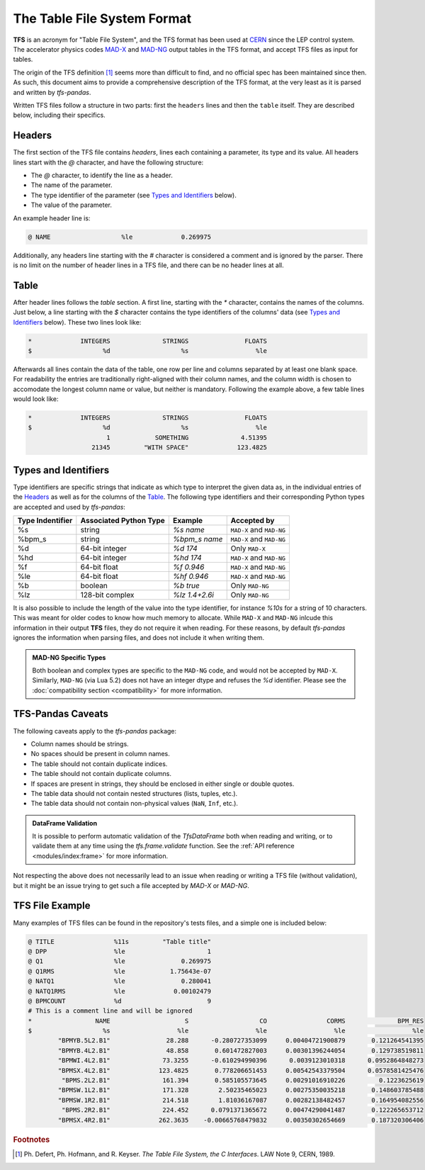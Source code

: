 The Table File System Format
============================

**TFS** is an acronym for "Table File System", and the TFS format has been used at `CERN <https://home.cern/>`_ since the LEP control system.
The accelerator physics codes `MAD-X <https://madx.web.cern.ch/>`_ and `MAD-NG <https://madx.web.cern.ch/releases/madng/html/>`_ output tables in the TFS format, and accept TFS files as input for tables.

The origin of the TFS definition [#f1]_ seems more than difficult to find, and no official spec has been maintained since then.
As such, this document aims to provide a comprehensive description of the TFS format, at the very least as it is parsed and written by `tfs-pandas`.

Written TFS files follow a structure in two parts: first the ``headers`` lines and then the ``table`` itself.
They are described below, including their specifics.

Headers
-------

The first section of the TFS file contains `headers`, lines each containing a parameter, its type and its value.
All headers lines start with the `@` character, and have the following structure:

- The `@` character, to identify the line as a header.
- The name of the parameter.
- The type identifier of the parameter (see `Types and Identifiers`_ below).
- The value of the parameter.

An example header line is:

.. code-block::

    @ NAME                   %le             0.269975

Additionally, any headers line starting with the `#` character is considered a comment and is ignored by the parser.
There is no limit on the number of header lines in a TFS file, and there can be no header lines at all.

Table
-----

After header lines follows the `table` section.
A first line, starting with the `*` character, contains the names of the columns.
Just below, a line starting with the `$` character contains the type identifiers of the columns' data (see `Types and Identifiers`_ below).
These two lines look like:

.. code-block::

    *             INTEGERS              STRINGS               FLOATS
    $                   %d                   %s                  %le


Afterwards all lines contain the data of the table, one row per line and columns separated by at least one blank space.
For readability the entries are traditionally right-aligned with their column names,
and the column width is chosen to accomodate the longest column name or value, but neither is mandatory.
Following the example above, a few table lines would look like:

.. code-block::

    *             INTEGERS              STRINGS               FLOATS
    $                   %d                   %s                  %le
                         1            SOMETHING              4.51395
                     21345         "WITH SPACE"             123.4825


Types and Identifiers
---------------------

Type identifiers are specific strings that indicate as which type to interpret the given data as, in the individual entries of the `Headers`_ as well as for the columns of the `Table`_.
The following type identifiers and their corresponding Python types are accepted and used by `tfs-pandas`:

================  ======================  =============== =========================
Type Indentifier  Associated Python Type          Example               Accepted by
================  ======================  =============== =========================
%s                                string        `%s name`  ``MAD-X`` and ``MAD-NG``
%bpm_s                            string    `%bpm_s name`  ``MAD-X`` and ``MAD-NG``
%d                        64-bit integer         `%d 174`            Only ``MAD-X``
%hd                       64-bit integer        `%hd 174`  ``MAD-X`` and ``MAD-NG``
%f                          64-bit float       `%f 0.946`  ``MAD-X`` and ``MAD-NG``
%le                         64-bit float      `%hf 0.946`  ``MAD-X`` and ``MAD-NG``
%b                               boolean        `%b true`           Only ``MAD-NG``
%lz                      128-bit complex   `%lz 1.4+2.6i`           Only ``MAD-NG``
================  ======================  =============== =========================

It is also possible to include the length of the value into the type identifier, for instance `%10s` for a string of 10 characters.
This was meant for older codes to know how much memory to allocate.
While ``MAD-X`` and ``MAD-NG`` inlcude this information in their output **TFS** files, they do not require it when reading.
For these reasons, by default `tfs-pandas` ignores the information when parsing files, and does not include it when writing them.

.. admonition:: MAD-NG Specific Types

    Both boolean and complex types are specific to the ``MAD-NG`` code, and would not be accepted by ``MAD-X``.
    Similarly, ``MAD-NG`` (via Lua 5.2) does not have an integer dtype and refuses the `%d` identifier.
    Please see the :doc:`compatibility section <compatibility>` for more information.

.. _tfs-pandas caveats:

TFS-Pandas Caveats
------------------

The following caveats apply to the `tfs-pandas` package:

- Column names should be strings.
- No spaces should be present in column names.
- The table should not contain duplicate indices.
- The table should not contain duplicate columns.
- If spaces are present in strings, they should be enclosed in either single or double quotes.
- The table data should not contain nested structures (lists, tuples, etc.).
- The table data should not contain non-physical values (``NaN``, ``Inf``, etc.).

.. admonition:: DataFrame Validation

    It is possible to perform automatic validation of the `TfsDataFrame` both when reading and writing, or to validate them at any time using the `tfs.frame.validate` function.
    See the :ref:`API reference <modules/index:frame>` for more information.

Not respecting the above does not necessarily lead to an issue when reading or writing a TFS file (without validation), but it might be an issue trying to get such a file accepted by `MAD-X` or `MAD-NG`.

TFS File Example
----------------

Many examples of TFS files can be found in the repository's tests files, and a simple one is included below:

.. code-block::

    @ TITLE                %11s         "Table title"
    @ DPP                  %le                      1
    @ Q1                   %le               0.269975
    @ Q1RMS                %le            1.75643e-07
    @ NATQ1                %le               0.280041
    @ NATQ1RMS             %le             0.00102479
    @ BPMCOUNT             %d                       9
    # This is a comment line and will be ignored
    *                 NAME                    S                   CO                CORMS              BPM_RES
    $                   %s                  %le                  %le                  %le                  %le
            "BPMYB.5L2.B1"               28.288      -0.280727353099     0.00404721900879       0.121264541395
            "BPMYB.4L2.B1"               48.858       0.601472827003     0.00301396244054       0.129738519811
            "BPMWI.4L2.B1"              73.3255      -0.610294990396      0.0039123010318      0.0952864848273
            "BPMSX.4L2.B1"             123.4825       0.778206651453     0.00542543379504      0.0578581425476
             "BPMS.2L2.B1"              161.394       0.585105573645     0.00291016910226         0.1223625619
            "BPMSW.1L2.B1"              171.328        2.50235465023     0.00275350035218       0.148603785488
            "BPMSW.1R2.B1"              214.518        1.81036167087     0.00282138482457       0.164954082556
             "BPMS.2R2.B1"              224.452      0.0791371365672     0.00474290041487       0.122265653712
            "BPMSX.4R2.B1"             262.3635    -0.00665768479832     0.00350302654669       0.187320306406



.. rubric:: Footnotes

.. [#f1] Ph. Defert, Ph. Hofmann, and R. Keyser. *The Table File System, the C Interfaces*. LAW Note 9, CERN, 1989.
